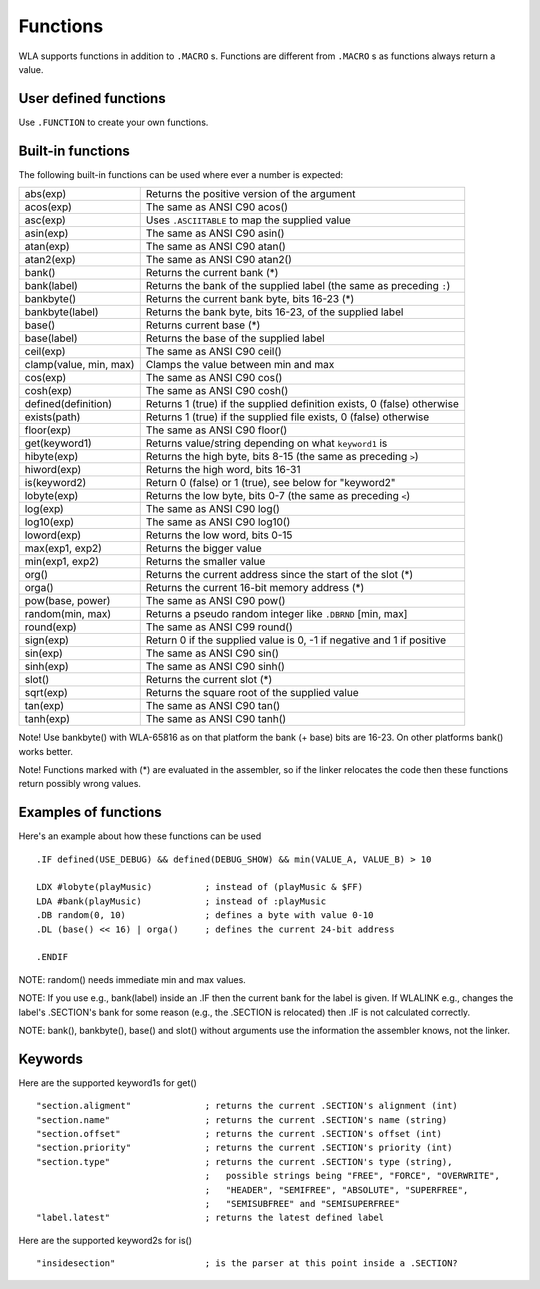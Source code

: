 Functions
=========

WLA supports functions in addition to ``.MACRO`` s. Functions are different from
``.MACRO`` s as functions always return a value.


User defined functions
----------------------

Use ``.FUNCTION`` to create your own functions.


Built-in functions
------------------

The following built-in functions can be used where ever a number is expected:

====================== ================================================================================
abs(exp)               Returns the positive version of the argument
acos(exp)              The same as ANSI C90 acos()
asc(exp)               Uses ``.ASCIITABLE`` to map the supplied value
asin(exp)              The same as ANSI C90 asin()
atan(exp)              The same as ANSI C90 atan()
atan2(exp)             The same as ANSI C90 atan2()
bank()                 Returns the current bank (*)
bank(label)            Returns the bank of the supplied label (the same as preceding ``:``)
bankbyte()             Returns the current bank byte, bits 16-23 (*)
bankbyte(label)        Returns the bank byte, bits 16-23, of the supplied label
base()                 Returns current base (*)
base(label)            Returns the base of the supplied label
ceil(exp)              The same as ANSI C90 ceil()
clamp(value, min, max) Clamps the value between min and max
cos(exp)               The same as ANSI C90 cos()
cosh(exp)              The same as ANSI C90 cosh()
defined(definition)    Returns 1 (true) if the supplied definition exists, 0 (false) otherwise
exists(path)           Returns 1 (true) if the supplied file exists, 0 (false) otherwise
floor(exp)             The same as ANSI C90 floor()
get(keyword1)          Returns value/string depending on what ``keyword1`` is
hibyte(exp)            Returns the high byte, bits 8-15 (the same as preceding ``>``)
hiword(exp)            Returns the high word, bits 16-31
is(keyword2)           Return 0 (false) or 1 (true), see below for "keyword2"
lobyte(exp)            Returns the low byte, bits 0-7 (the same as preceding ``<``)
log(exp)               The same as ANSI C90 log()
log10(exp)             The same as ANSI C90 log10()
loword(exp)            Returns the low word, bits 0-15
max(exp1, exp2)        Returns the bigger value
min(exp1, exp2)        Returns the smaller value
org()                  Returns the current address since the start of the slot (*)
orga()                 Returns the current 16-bit memory address (*)
pow(base, power)       The same as ANSI C90 pow()
random(min, max)       Returns a pseudo random integer like ``.DBRND`` [min, max]
round(exp)             The same as ANSI C99 round()
sign(exp)              Return 0 if the supplied value is 0, -1 if negative and 1 if positive
sin(exp)               The same as ANSI C90 sin()
sinh(exp)              The same as ANSI C90 sinh()
slot()                 Returns the current slot (*)
sqrt(exp)              Returns the square root of the supplied value
tan(exp)               The same as ANSI C90 tan()
tanh(exp)              The same as ANSI C90 tanh()
====================== ================================================================================

Note! Use bankbyte() with WLA-65816 as on that platform the bank (+ base) bits
are 16-23. On other platforms bank() works better.

Note! Functions marked with (*) are evaluated in the assembler, so if the linker relocates the
code then these functions return possibly wrong values.


Examples of functions
---------------------

Here's an example about how these functions can be used ::

    .IF defined(USE_DEBUG) && defined(DEBUG_SHOW) && min(VALUE_A, VALUE_B) > 10
  
    LDX #lobyte(playMusic)          ; instead of (playMusic & $FF)
    LDA #bank(playMusic)            ; instead of :playMusic
    .DB random(0, 10)               ; defines a byte with value 0-10
    .DL (base() << 16) | orga()     ; defines the current 24-bit address

    .ENDIF

NOTE: random() needs immediate min and max values.

NOTE: If you use e.g., bank(label) inside an .IF then the current bank for the label
is given. If WLALINK e.g., changes the label's .SECTION's bank for some reason
(e.g., the .SECTION is relocated) then .IF is not calculated correctly.

NOTE: bank(), bankbyte(), base() and slot() without arguments use the information
the assembler knows, not the linker.


Keywords
--------

Here are the supported keyword1s for get() ::

    "section.aligment"              ; returns the current .SECTION's alignment (int)
    "section.name"                  ; returns the current .SECTION's name (string)
    "section.offset"                ; returns the current .SECTION's offset (int)
    "section.priority"              ; returns the current .SECTION's priority (int)
    "section.type"                  ; returns the current .SECTION's type (string),
                                    ;   possible strings being "FREE", "FORCE", "OVERWRITE",
                                    ;   "HEADER", "SEMIFREE", "ABSOLUTE", "SUPERFREE",
                                    ;   "SEMISUBFREE" and "SEMISUPERFREE"
    "label.latest"                  ; returns the latest defined label
                                    
Here are the supported keyword2s for is() ::

    "insidesection"                 ; is the parser at this point inside a .SECTION?
    
